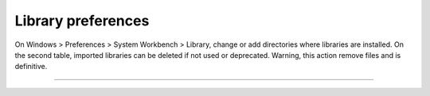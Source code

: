 ===================
Library preferences
===================

On Windows > Preferences > System Workbench > Library, change or add
directories where libraries are installed. On the second table, imported
libraries can be deleted if not used or deprecated. Warning, this action
remove files and is definitive.

.. image:: ../images/gettingstarted/library/libimg2.png
--------------

